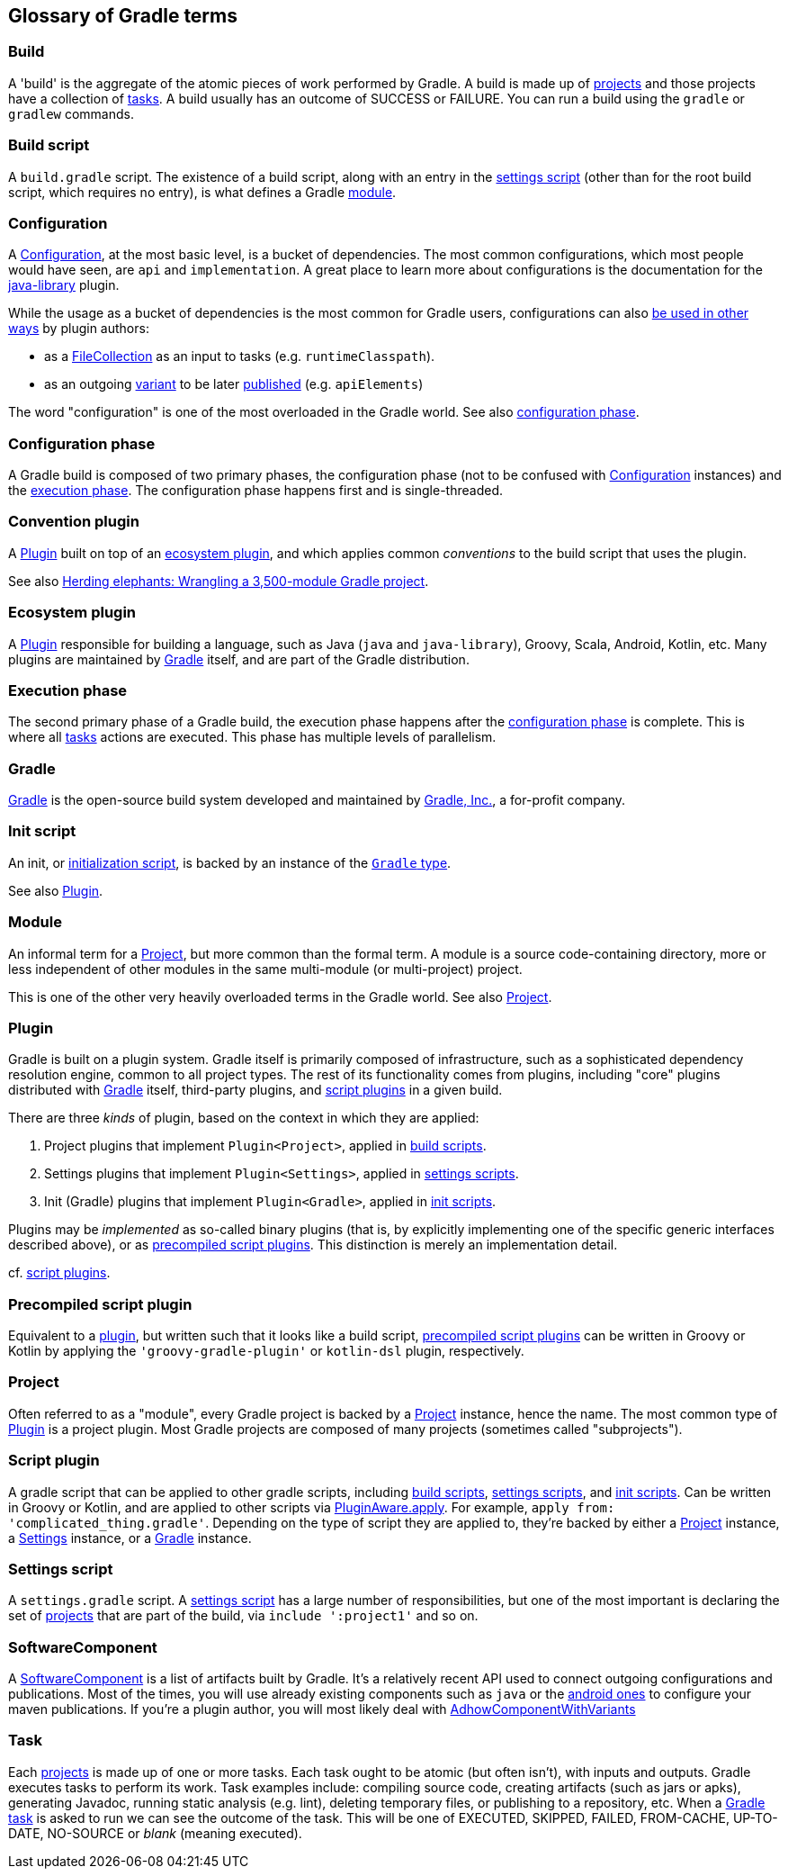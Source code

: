 == Glossary of Gradle terms

[[build]]
=== Build
A 'build' is the aggregate of the atomic pieces of work performed by Gradle. A build is made up of <<project,projects>> and those projects have a collection of <<task, tasks>>. A build usually has an outcome of SUCCESS or FAILURE. You can run a build using the `gradle` or `gradlew` commands. 

[[build-script]]
=== Build script
A `build.gradle` script. The existence of a build script, along with an entry in the
<<settings-script,settings script>> (other than for the root build script, which requires no entry), 
is what defines a Gradle <<module,module>>.

[[configuration]]
=== Configuration
A https://docs.gradle.org/current/dsl/org.gradle.api.artifacts.Configuration.html[Configuration], at
the most basic level, is a bucket of dependencies. The most common configurations, which most people
would have seen, are `api` and `implementation`. A great place to learn more about configurations
is the documentation for the https://docs.gradle.org/current/userguide/java_library_plugin.html[java-library]
plugin.

While the usage as a bucket of dependencies is the most common for Gradle users, configurations can
also https://docs.gradle.org/current/userguide/declaring_dependencies.html#sec:resolvable-consumable-configs[be used in other ways]
by plugin authors:

- as a https://docs.gradle.org/current/javadoc/org/gradle/api/file/FileCollection.html[FileCollection]
as an input to tasks (e.g. `runtimeClasspath`).
- as an outgoing https://docs.gradle.org/current/userguide/variant_model.html#understanding-variant-selection[variant]
to be later https://docs.gradle.org/current/userguide/publishing_customization.html#sec:publishing-custom-components[published]
(e.g. `apiElements`)

The word "configuration" is one of the most overloaded in the Gradle world.
See also <<configuration-phase,configuration phase>>.

[[configuration-phase]]
=== Configuration phase
A Gradle build is composed of two primary phases, the configuration phase (not to be confused with 
<<configuration>> instances) and the <<execution-phase,execution phase>>. The configuration phase 
happens first and is single-threaded.

[[convention-plugin]]
=== Convention plugin
A <<plugin>> built on top of an <<ecosystem-plugin,ecosystem plugin>>, and which applies common
_conventions_ to the build script that uses the plugin.

See also https://developer.squareup.com/blog/herding-elephants/[Herding elephants: Wrangling a 3,500-module Gradle project].

[[ecosystem-plugin]]
=== Ecosystem plugin
A <<plugin>> responsible for building a language, such as Java (`java` and `java-library`), Groovy,
Scala, Android, Kotlin, etc. Many plugins are maintained by <<gradle,Gradle>> itself, and are 
part of the Gradle distribution.

[[execution-phase]]
=== Execution phase
The second primary phase of a Gradle build, the execution phase happens after the
<<configuration-phase,configuration phase>> is complete. This is where all <<task,tasks>> actions are
executed. This phase has multiple levels of parallelism.

[[gradle]]
=== Gradle
https://gradle.org/[Gradle] is the open-source build system developed and maintained by https://gradle.com/[Gradle, Inc.],
a for-profit company.

[[init-script]]
=== Init script
An init, or https://docs.gradle.org/current/userguide/init_scripts.html[initialization script], is
backed by an instance of the https://docs.gradle.org/current/javadoc/org/gradle/api/invocation/Gradle.html[`Gradle` type].

See also <<plugin,Plugin>>.

[[module]]
=== Module
An informal term for a <<project>>, but more common than the formal term. A module is a 
source code-containing directory, more or less independent of other modules in the same multi-module
(or multi-project) project.

This is one of the other very heavily overloaded terms in the Gradle world. See also <<project,Project>>.

[[plugin]]
=== Plugin
Gradle is built on a plugin system. Gradle itself is primarily composed of infrastructure, such as
a sophisticated dependency resolution engine, common to all project types. The rest of its
functionality comes from plugins, including "core" plugins distributed with <<gradle,Gradle>> itself,
third-party plugins, and <<script-plugin,script plugins>> in a given build.

There are three _kinds_ of plugin, based on the context in which they are applied:

. Project plugins that implement `Plugin<Project>`, applied in <<build-script,build scripts>>.
. Settings plugins that implement `Plugin<Settings>`, applied in <<settings-script,settings scripts>>.
. Init (Gradle) plugins that implement `Plugin<Gradle>`, applied in <<init-script,init scripts>>.

Plugins may be _implemented_ as so-called binary plugins (that is, by explicitly implementing one of the
specific generic interfaces described above), or as <<precompiled-script-plugin,precompiled script plugins>>.
This distinction is merely an implementation detail.

cf. <<script-plugin,script plugins>>.

[[precompiled-script-plugin]]
=== Precompiled script plugin
Equivalent to a <<plugin,plugin>>, but written such that it looks like a build script, 
https://docs.gradle.org/current/userguide/custom_plugins.html#sec:precompiled_plugins[precompiled script plugins]
can be written in Groovy or Kotlin by applying the `'groovy-gradle-plugin'` or `kotlin-dsl` plugin,
respectively. 

[[project]]
=== Project
Often referred to as a "module", every Gradle project is backed by a 
https://docs.gradle.org/current/javadoc/org/gradle/api/Project.html[Project] instance, hence the name.
The most common type of <<plugin>> is a project plugin. Most Gradle projects are composed of many
projects (sometimes called "subprojects").

[[script-plugin]]
=== Script plugin
A gradle script that can be applied to other gradle scripts, including <<build-script,build scripts>>,
<<settings-script,settings scripts>>, and <<init-script,init scripts>>. Can be written in Groovy or
Kotlin, and are applied to other scripts via 
https://docs.gradle.org/current/javadoc/org/gradle/api/plugins/PluginAware.html#apply-java.util.Map-[PluginAware.apply]. 
For example, `apply from: 'complicated_thing.gradle'`. Depending on the type of script they are 
applied to, they're backed by either a <<project,Project>> instance, a <<settings-script,Settings>> instance,
or a <<init-script,Gradle>> instance.

[[settings-script]]
=== Settings script
A `settings.gradle` script. A https://docs.gradle.org/current/javadoc/org/gradle/api/initialization/Settings.html[settings script]
has a large number of responsibilities, but one of the most important is declaring the set of <<project,projects>>
that are part of the build, via `include ':project1'` and so on.

[[software-component]]
=== SoftwareComponent
A https://docs.gradle.org/current/javadoc/org/gradle/api/component/SoftwareComponent.html[SoftwareComponent] is a list of artifacts
built by Gradle. It's a relatively recent API used to connect outgoing configurations and publications. Most of the times, you will
use already existing components such as `java` or the https://proandroiddev.com/android-library-distribution-with-maven-publish-28ac59b8ecb8[android ones]
to configure your maven publications. If you're a plugin author, you will most likely deal with https://docs.gradle.org/current/javadoc/org/gradle/api/component/AdhocComponentWithVariants.html[AdhowComponentWithVariants]

[[task]]
=== Task
Each <<project,projects>> is made up of one or more tasks. Each task ought to be atomic (but often isn't), with inputs and outputs. Gradle executes tasks to perform its work. Task examples include: compiling source code, creating artifacts (such as jars or apks), generating Javadoc, running static analysis (e.g. lint), deleting temporary files, or publishing to a repository, etc. When a https://docs.gradle.org/current/userguide/more_about_tasks.html[Gradle task] is asked to run we can see the outcome of the task. This will be one of EXECUTED, SKIPPED, FAILED, FROM-CACHE, UP-TO-DATE, NO-SOURCE or _blank_ (meaning executed). 
